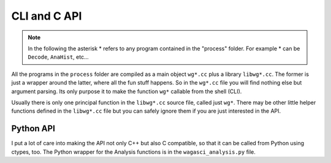 =============
CLI and C API
=============
.. note::
   
   In the following the asterisk * refers to any program contained in the
   "process" folder. For example * can be ``Decode``, ``AnaHist``, etc...

All the programs in the ``process`` folder are compiled as a main object
``wg*.cc`` plus a library ``libwg*.cc``. The former is just a wrapper around the
latter, where all the fun stuff happens. So in the ``wg*.cc`` file you will find
nothing else but argument parsing. Its only purpose it to make the function
``wg*`` callable from the shell (CLI).

Usually there is only one principal function in the ``libwg*.cc`` source file,
called just ``wg*``. There may be other little helper functions defined in the
``libwg*.cc`` file but you can safely ignore them if you are just interested in
the API.

Python API
==========
I put a lot of care into making the API not only C++ but also C compatible, so
that it can be called from Python using ctypes, too. The Python wrapper for the
Analysis functions is in the ``wagasci_analysis.py`` file.

